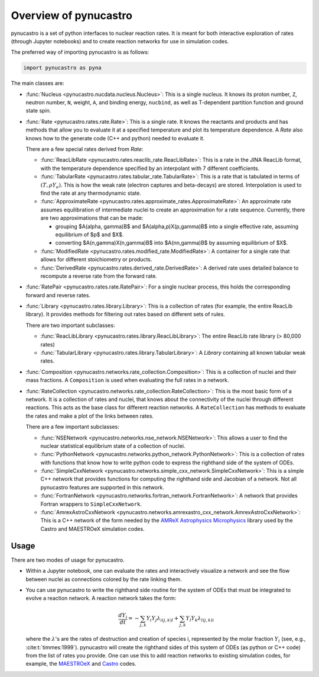 Overview of pynucastro
======================

pynucastro is a set of python interfaces to nuclear reaction rates. It
is meant for both interactive exploration of rates (through Jupyter
notebooks) and to create reaction networks for use in simulation
codes.

The preferred way of importing pynucastro is as follows:

.. code-block:: python

   import pynucastro as pyna


The main classes are:

* :func:`Nucleus <pynucastro.nucdata.nucleus.Nucleus>`: This is a single
  nucleus.  It knows its proton number, ``Z``, neutron number, ``N``,
  weight, ``A``, and binding energy, ``nucbind``, as well as
  T-dependent partition function and ground state spin.

* :func:`Rate <pynucastro.rates.rate.Rate>`: This is a single rate.
  It knows the reactants and products and has methods that allow you
  to evaluate it at a specified temperature and plot its temperature
  dependence.  A `Rate` also knows how to the generate code (C++ and
  python) needed to evaluate it.

  There are a few special rates derived from `Rate`:

  * :func:`ReacLibRate <pynucastro.rates.reaclib_rate.ReacLibRate>`: This is a rate in the
    JINA ReacLib format, with the temperature dependence specified by an interpolant
    with 7 different coefficients.

  * :func:`TabularRate <pynucastro.rates.tabular_rate.TabularRate>`: This is a
    rate that is tabulated in terms of :math:`(T, \rho Y_e)`.  This is
    how the weak rate (electron captures and beta-decays) are stored.
    Interpolation is used to find the rate at any thermodynamic state.

  * :func:`ApproximateRate <pynucastro.rates.approximate_rates.ApproximateRate>`:
    An approximate rate assumes equilibration of intermediate nuclei to create
    an approximation for a rate sequence.  Currently, there are two
    approximations that can be made:

    * grouping $A(\alpha, \gamma)B$ and $A(\alpha,p)X(p,\gamma)B$ into
      a single effective rate, assuming equilibrium of $p$ and $X$.

    * converting $A(n,\gamma)X(n,\gamma)B$ into $A(nn,\gamma)B$
      by assuming equilibrium of $X$.

  * :func:`ModifiedRate <pynucastro.rates.modified_rate.ModifiedRate>`:
    A container for a single rate that allows for different stoichiometry
    or products.

  * :func:`DerivedRate <pynucastro.rates.derived_rate.DerivedRate>`: A
    derived rate uses detailed balance to recompute a reverse rate from the forward rate.

* :func:`RatePair <pynucastro.rates.rate.RatePair>`: For a single nuclear process,
  this holds the corresponding forward and reverse rates.

* :func:`Library <pynucastro.rates.library.Library>`: This is a collection of
  rates (for example, the entire ReacLib library).  It provides methods
  for filtering out rates based on different sets of rules.

  There are two important subclasses:

  * :func:`ReacLibLibrary <pynucastro.rates.library.ReacLibLibrary>`: The
    entire ReacLib rate library (> 80,000 rates)

  * :func:`TabularLibrary <pynucastro.rates.library.TabularLibrary>`: A
    `Library` containing all known tabular weak rates.

* :func:`Composition
  <pynucastro.networks.rate_collection.Composition>`: This is a
  collection of nuclei and their mass fractions.  A ``Composition`` is
  used when evaluating the full rates in a network.

* :func:`RateCollection
  <pynucastro.networks.rate_collection.RateCollection>`: This is the
  most basic form of a network.  It is a collection of rates and
  nuclei, that knows about the connectivity of the nuclei through
  different reactions.  This acts as the base class for different
  reaction networks.  A ``RateCollection`` has methods to evaluate the
  rates and make a plot of the links between rates.

  There are a few important subclasses:

  * :func:`NSENetwork
    <pynucastro.networks.nse_network.NSENetwork>`: This allows
    a user to find the nuclear statistical equilibrium state
    of a collection of nuclei.

  * :func:`PythonNetwork
    <pynucastro.networks.python_network.PythonNetwork>`: This is a
    collection of rates with functions that know how to write python
    code to express the righthand side of the system of ODEs.

  * :func:`SimpleCxxNetwork
    <pynucastro.networks.simple_cxx_network.SimpleCxxNetwork>`:
    This is a simple C++ network that provides functions for
    computing the righthand side and Jacobian of a network.
    Not all pynucastro features are supported in this network.

  * :func:`FortranNetwork
    <pynucastro.networks.fortran_network.FortranNetwork>`:
    A network that provides Fortran wrappers to ``SimpleCxxNetwork``.

  * :func:`AmrexAstroCxxNetwork
    <pynucastro.networks.amrexastro_cxx_network.AmrexAstroCxxNetwork>`:
    This is a C++ network of the form needed by the `AMReX
    Astrophysics Microphysics
    <https://github.com/AMReX-Astro/Microphysics>`_ library used by
    the Castro and MAESTROeX simulation codes.


Usage
-----

There are two modes of usage for pynucastro.  

* Within a Jupyter notebook, one can evaluate the rates and
  interactively visualize a network and see the flow between nuclei as
  connections colored by the rate linking them.

* You can use pynucastro to write the righthand side routine for the
  system of ODEs that must be integrated to evolve a reaction network.
  A reaction network takes the form:

  .. math::

     \frac{dY_i}{dt} = - \sum_{j,k} Y_i Y_j \lambda_{i(j,k)l} + \sum_{j,k} Y_l Y_k \lambda_{l(j,k)i}

  where the :math:`\lambda`'s are the rates of destruction and creation
  of species i, represented by the molar fraction :math:`Y_i` (see,
  e.g., :cite:t:`timmes:1999`).  pynucastro
  will create the righthand sides of this system of ODEs (as python or
  C++ code) from the list of rates you provide. One can use this to
  add reaction networks to existing simulation codes, for example, the
  `MAESTROeX <https://amrex-astro.github.io/MAESTROeX/>`_ and `Castro
  <https://amrex-astro.github.io/Castro/>`_ codes.


